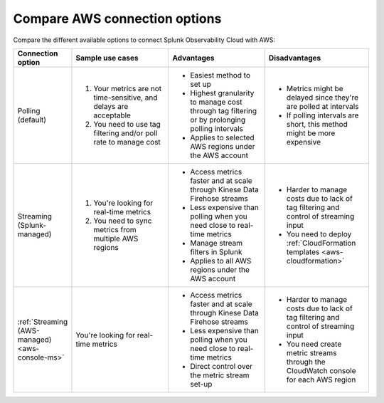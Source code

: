 .. _aws-compare-connect:

***********************************************************************************
Compare AWS connection options 
***********************************************************************************

.. meta::
  :description: Compare the different options to integrate and connect Splunk Observability Cloud with AWS

Compare the different available options to connect Splunk Observability Cloud with AWS:

.. list-table::
  :header-rows: 1
  :width: 100%
  :widths: 10 30 30 30

  * - :strong:`Connection option`
    - :strong:`Sample use cases`
    - :strong:`Advantages`
    - :strong:`Disadvantages`

  * - Polling (default)
    - #. Your metrics are not time-sensitive, and delays are acceptable
      #. You need to use tag filtering and/or poll rate to manage cost
    - * Easiest method to set up
      * Highest granularity to manage cost through tag filtering or by prolonging polling intervals
      * Applies to selected AWS regions under the AWS account
    - * Metrics might be delayed since they're are polled at intervals
      * If polling intervals are short, this method might be more expensive

  * - Streaming (Splunk-managed)
    - #. You're looking for real-time metrics 
      #. You need to sync metrics from multiple AWS regions
    - * Access metrics faster and at scale through Kinese Data Firehose streams
      * Less expensive than polling when you need close to real-time metrics
      * Manage stream filters in Splunk
      * Applies to all AWS regions under the AWS account
    - * Harder to manage costs due to lack of tag filtering and control of streaming input
      * You need to deploy :ref:`CloudFormation templates <aws-cloudformation>`

  * - :ref:`Streaming (AWS-managed) <aws-console-ms>`
    - You're looking for real-time metrics 
    - * Access metrics faster and at scale through Kinese Data Firehose streams
      * Less expensive than polling when you need close to real-time metrics
      * Direct control over the metric stream set-up
    - * Harder to manage costs due to lack of tag filtering and control of streaming input
      * You need create metric streams through the CloudWatch console for each AWS region